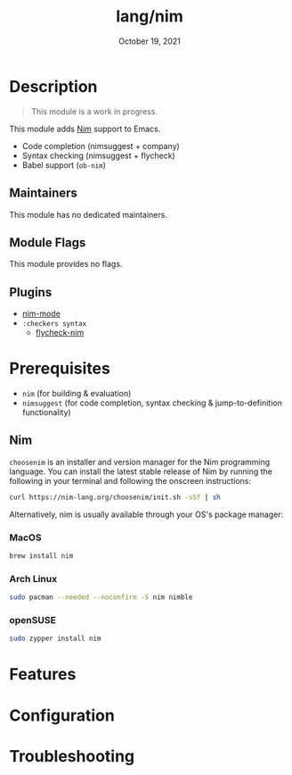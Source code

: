 #+TITLE:   lang/nim
#+DATE:    October 19, 2021
#+SINCE:   v2.0.9
#+STARTUP: inlineimages nofold

* Table of Contents :TOC_3:noexport:
- [[#description][Description]]
  - [[#maintainers][Maintainers]]
  - [[#module-flags][Module Flags]]
  - [[#plugins][Plugins]]
- [[#prerequisites][Prerequisites]]
  - [[#nim][Nim]]
    - [[#macos][MacOS]]
    - [[#arch-linux][Arch Linux]]
    - [[#opensuse][openSUSE]]
- [[#features][Features]]
- [[#configuration][Configuration]]
- [[#troubleshooting][Troubleshooting]]

* Description
#+begin_quote
This module is a work in progress.
#+end_quote

This module adds [[https://nim-lang.org][Nim]] support to Emacs.

+ Code completion (nimsuggest + company)
+ Syntax checking (nimsuggest + flycheck)
+ Babel support (~ob-nim~)

** Maintainers
# If this module has no maintainers, then...
This module has no dedicated maintainers.

** Module Flags
# If this module has no flags, then...
This module provides no flags.

** Plugins
+ [[https://github.com/nim-lang/nim-mode][nim-mode]] 
+ =:checkers syntax=
    + [[https://github.com/ALSchwalm/flycheck-nim][flycheck-nim]]  

* Prerequisites
+ ~nim~ (for building & evaluation)
+ ~nimsuggest~ (for code completion, syntax checking & jump-to-definition functionality)

** Nim
=choosenim= is an installer and version manager for the Nim programming
language. You can install the latest stable release of Nim by running the
following in your terminal and following the onscreen instructions:

#+BEGIN_SRC bash
curl https://nim-lang.org/choosenim/init.sh -sSf | sh
#+END_SRC

Alternatively, nim is usually available through your OS's package manager:

*** MacOS
#+BEGIN_SRC sh :tangle (if (doom-system-os 'macos) "yes")
brew install nim
#+END_SRC

*** Arch Linux
#+BEGIN_SRC sh :dir /sudo:: :tangle (if (doom-system-os 'arch) "yes")
sudo pacman --needed --noconfirm -S nim nimble
#+END_SRC

*** openSUSE
#+BEGIN_SRC sh :dir /sudo::
sudo zypper install nim
#+END_SRC

* Features
# An in-depth list of features, how to use them, and their dependencies.

* Configuration
# How to configure this module, including common problems and how to address them.

* Troubleshooting
# Common issues and their solution, or places to look for help.
